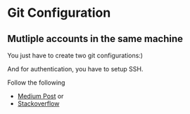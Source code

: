 * Git Configuration
** Mutliple accounts in the same machine
You just have to create two git configurations:)

And for authentication, you have to setup SSH.

Follow the following
+ [[https://betterprogramming.pub/how-to-use-multiple-github-accounts-with-one-computer-c9ba3f851b75][Medium Post]] or
+ [[https://stackoverflow.com/questions/3860112/multiple-github-accounts-on-the-same-computer][Stackoverflow]]
